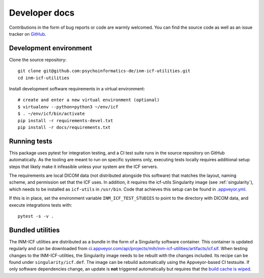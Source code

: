 Developer docs
==============

Contributions in the form of bug reports or code are warmly welcomed.
You can find the source code as well as an issue tracker on `GitHub`_.

Development environment
^^^^^^^^^^^^^^^^^^^^^^^

Clone the source repository::

    git clone git@github.com:psychoinformatics-de/inm-icf-utilities.git
    cd inm-icf-utilities

Install development software requirements in a virtual environment::

    # create and enter a new virtual environment (optional)
    $ virtualenv --python=python3 ~/env/icf
    $ . ~/env/icf/bin/activate
    pip install -r requirements-devel.txt
    pip install -r docs/requirements.txt

Running tests
^^^^^^^^^^^^^

This package uses pytest for integration testing, and a CI test suite runs in
the source repository on GitHub automatically.
As the tooling are meant to run on specific systems only, executing tests locally
requires additional setup steps that likely make it infeasible unless your system
are the ICF servers.

The requirements are local DICOM data (not distributed alongside this software)
that matches the layout, naming scheme, and permission set that the ICF uses.
In addition, it requires the icf-utils Singularity image (see :ref:`singularity`),
which needs to be installed as ``icf-utils`` in ``/usr/bin``.
Code that achieves this setup can be found in `.appveyor.yml <https://github.com/psychoinformatics-de/inm-icf-utilities/blob/main/.appveyor.yml>`_.

If this is in place, set the environment variable ``INM_ICF_TEST_STUDIES``
to point to the directory with DICOM data, and execute integrations tests with::

   pytest -s -v .

.. _singularity:

Bundled utilities
^^^^^^^^^^^^^^^^^

The INM-ICF utilities are distributed as a bundle in the form of a
Singularity software container. This container is updated regularly
and can be downloaded from `ci.appveyor.com/api/projects/mih/inm-icf-utilities/artifacts/icf.sif <https://ci.appveyor.com/api/projects/mih/inm-icf-utilities/artifacts/icf.sif>`_.
When testing changes to the INM-ICF-utilities, the Singularity image needs to be
rebuilt with the changes included.
Its recipe can be found under ``singularity/icf.def``.
The image can be rebuild automatically using the Appveyor-based CI testsuite.
If only software dependencies change, an update is **not** triggered automatically
but requires that the `build cache is wiped <https://www.appveyor.com/docs/build-cache/#cleaning-up-cache>`_.


.. _GitHub: https://github.com/psychoinformatics-de/inm-icf-utilities
